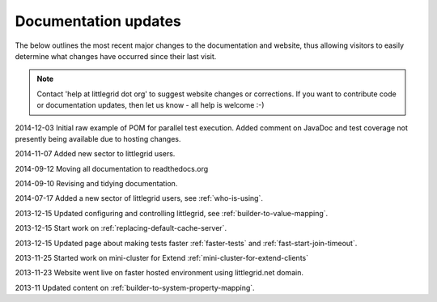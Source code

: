 .. index::
   single: Documentation; Updates - recent changes to pages

Documentation updates
=====================

The below outlines the most recent major changes to the documentation and website, thus allowing visitors
to easily determine what changes have occurred since their last visit.

.. note:: Contact 'help at littlegrid dot org' to suggest website changes or corrections.  If you want to contribute code or documentation updates, then let us know - all help is welcome :-)

2014-12-03 Initial raw example of POM for parallel test execution.  Added comment on JavaDoc and test coverage not presently being available due to hosting changes.

2014-11-07 Added new sector to littlegrid users.

2014-09-12 Moving all documentation to readthedocs.org

2014-09-10 Revising and tidying documentation.

2014-07-17 Added a new sector of littlegrid users, see :ref:`who-is-using`.

2013-12-15 Updated configuring and controlling littlegrid, see :ref:`builder-to-value-mapping`.

2013-12-15 Start work on :ref:`replacing-default-cache-server`.

2013-12-15 Updated page about making tests faster :ref:`faster-tests` and :ref:`fast-start-join-timeout`.

2013-11-25 Started work on mini-cluster for Extend :ref:`mini-cluster-for-extend-clients`

2013-11-23 Website went live on faster hosted environment using littlegrid.net domain.

2013-11 Updated content on :ref:`builder-to-system-property-mapping`.
